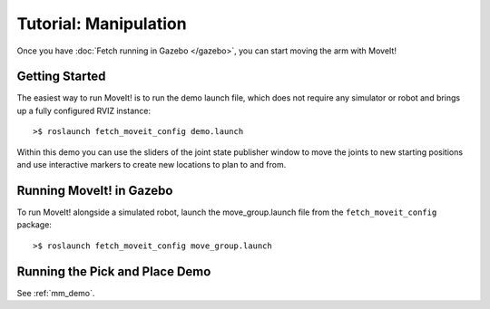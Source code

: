 Tutorial: Manipulation
======================

Once you have :doc:`Fetch running in Gazebo </gazebo>`, you can
start moving the arm with MoveIt!


Getting Started
---------------

The easiest way to run MoveIt! is to run the demo launch file,
which does not require any simulator or robot and brings up a
fully configured RVIZ instance:

::

    >$ roslaunch fetch_moveit_config demo.launch

Within this demo you can use the sliders of the joint state
publisher window to move the joints to new starting positions
and use interactive markers to create new locations to plan
to and from.


Running MoveIt! in Gazebo
-------------------------

To run MoveIt! alongside a simulated robot, launch the
move_group.launch file from the ``fetch_moveit_config`` package:

::

	>$ roslaunch fetch_moveit_config move_group.launch


Running the Pick and Place Demo
-------------------------------

See :ref:`mm_demo`.
